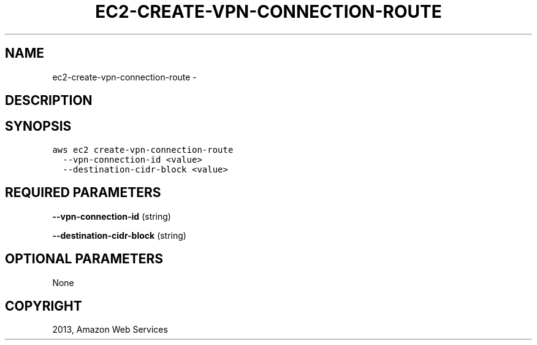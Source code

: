 .TH "EC2-CREATE-VPN-CONNECTION-ROUTE" "1" "March 11, 2013" "0.8" "aws-cli"
.SH NAME
ec2-create-vpn-connection-route \- 
.
.nr rst2man-indent-level 0
.
.de1 rstReportMargin
\\$1 \\n[an-margin]
level \\n[rst2man-indent-level]
level margin: \\n[rst2man-indent\\n[rst2man-indent-level]]
-
\\n[rst2man-indent0]
\\n[rst2man-indent1]
\\n[rst2man-indent2]
..
.de1 INDENT
.\" .rstReportMargin pre:
. RS \\$1
. nr rst2man-indent\\n[rst2man-indent-level] \\n[an-margin]
. nr rst2man-indent-level +1
.\" .rstReportMargin post:
..
.de UNINDENT
. RE
.\" indent \\n[an-margin]
.\" old: \\n[rst2man-indent\\n[rst2man-indent-level]]
.nr rst2man-indent-level -1
.\" new: \\n[rst2man-indent\\n[rst2man-indent-level]]
.in \\n[rst2man-indent\\n[rst2man-indent-level]]u
..
.\" Man page generated from reStructuredText.
.
.SH DESCRIPTION
.SH SYNOPSIS
.sp
.nf
.ft C
aws ec2 create\-vpn\-connection\-route
  \-\-vpn\-connection\-id <value>
  \-\-destination\-cidr\-block <value>
.ft P
.fi
.SH REQUIRED PARAMETERS
.sp
\fB\-\-vpn\-connection\-id\fP  (string)
.sp
\fB\-\-destination\-cidr\-block\fP  (string)
.SH OPTIONAL PARAMETERS
.sp
None
.SH COPYRIGHT
2013, Amazon Web Services
.\" Generated by docutils manpage writer.
.
